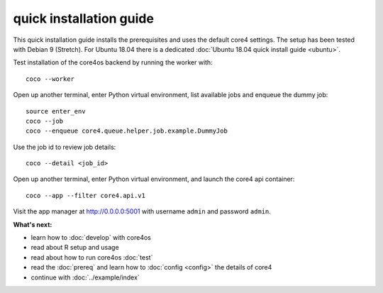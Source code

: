 ########################
quick installation guide
########################

This quick installation guide installs the prerequisites and uses the default
core4 settings. The setup has been tested with Debian 9 (Stretch). For Ubuntu
18.04 there is a dedicated :doc:`Ubuntu 18.04 quick install guide <ubuntu>`.


.. code-block:: shell
   :linenos:

    # install prerequisites
    sudo apt-get install python3-pip python3-venv python3-dev --yes
    sudo apt-get install gcc make git dirmngr libffi-dev --yes

    # install MongoDB
    sudo apt-key adv --keyserver hkp://keyserver.ubuntu.com:80 --recv 9DA31620334BD75D9DCB49F368818C72E52529D4
    echo "deb http://repo.mongodb.org/apt/debian "$(lsb_release -sc)"/mongodb-org/4.0 main" | sudo tee /etc/apt/sources.list.d/mongodb.list
    sudo apt-get update
    sudo apt-get install mongodb-org --yes
    sudo systemctl start mongod.service
    sudo systemctl enable mongod.service

    # clone core4
    git clone https://github.com/plan-net/core4.git

    # setup and enter Python virtual environment
    cd core4
    python3 -m venv .venv
    source enter_env

    # install core4 with webapps
    python setup.py --fe

    # finish local setup with MongoDB and local.yaml
    python local_setup.py


Test installation of the core4os backend by running the worker with::

    coco --worker


Open up another terminal, enter Python virtual environment, list available jobs
and enqueue the dummy job::

    source enter_env
    coco --job
    coco --enqueue core4.queue.helper.job.example.DummyJob


Use the job id to review job details::

    coco --detail <job_id>


Open up another terminal, enter Python virtual environment, and launch the
core4 api container::

   coco --app --filter core4.api.v1

Visit the app manager at http://0.0.0.0:5001 with username ``admin`` and
password ``admin``.


**What's next:**

* learn how to :doc:`develop` with core4os
* read about R setup and usage
* read about how to run core4os :doc:`test`
* read the :doc:`prereq` and learn how to :doc:`config <config>` the details of
  core4
* continue with :doc:`../example/index`
